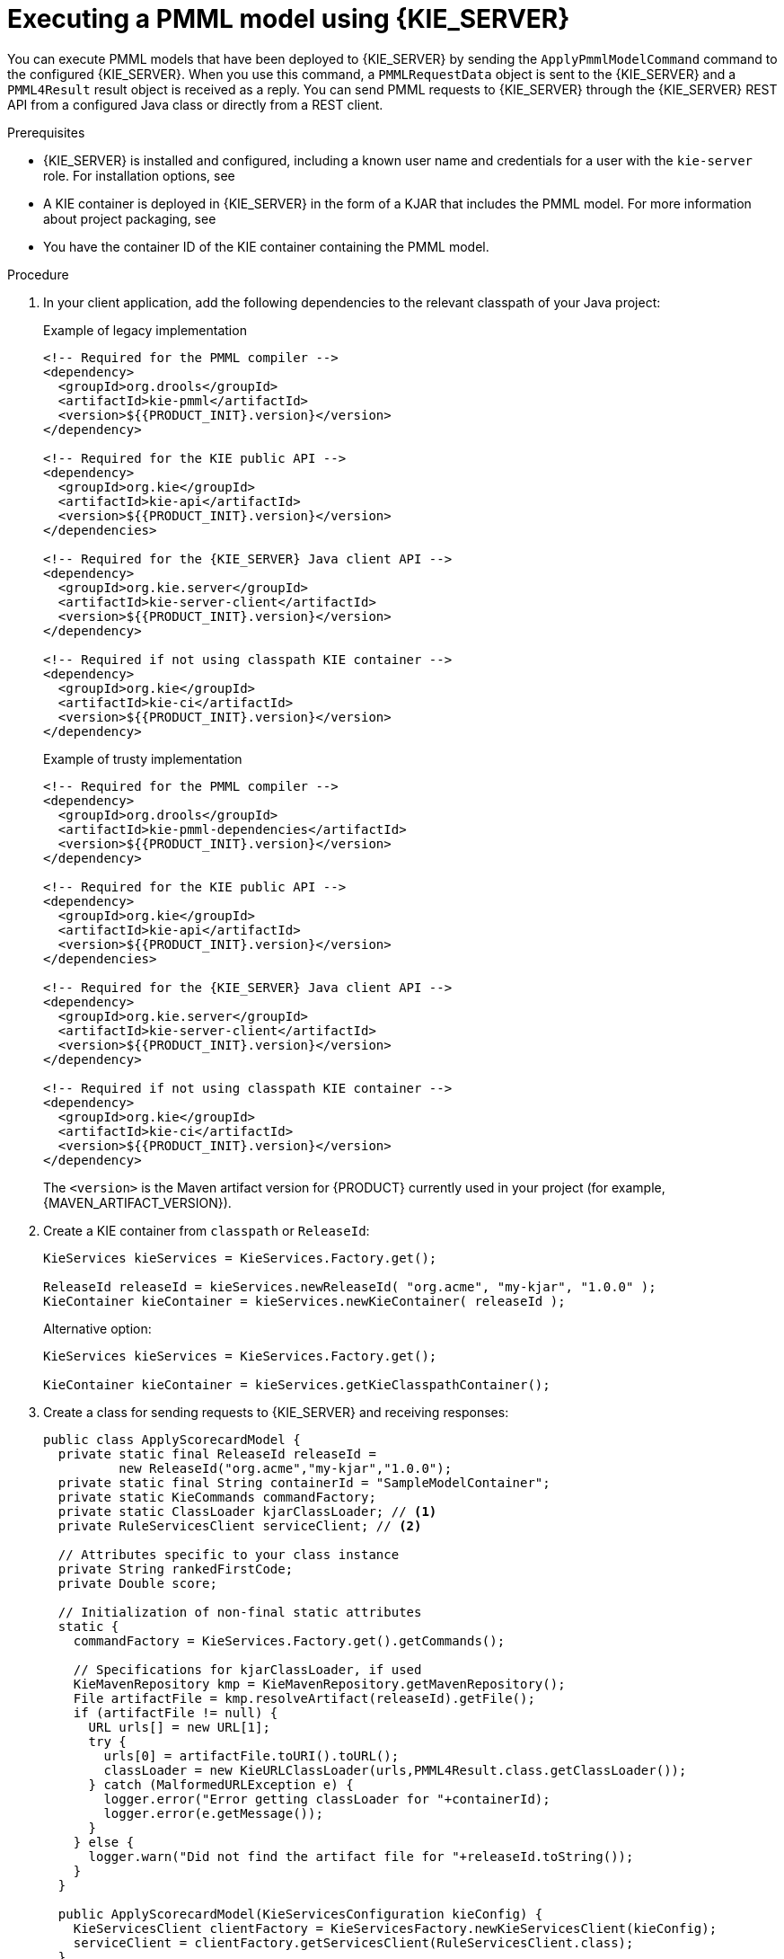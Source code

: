 [id='pmml-invocation-kie-server-proc_{context}']
= Executing a PMML model using {KIE_SERVER}

You can execute PMML models that have been deployed to {KIE_SERVER} by sending the `ApplyPmmlModelCommand` command to the configured {KIE_SERVER}. When you use this command, a `PMMLRequestData` object is sent to the {KIE_SERVER} and a `PMML4Result` result object is received as a reply. You can send PMML requests to {KIE_SERVER} through the {KIE_SERVER} REST API from a configured Java class or directly from a REST client.

.Prerequisites
* {KIE_SERVER} is installed and configured, including a known user name and credentials for a user with the `kie-server` role. For installation options, see
ifdef::DM,PAM[]
{URL_INSTALLING_AND_CONFIGURING}#assembly-planning[_{PLANNING_INSTALL}_].
endif::[]
ifdef::DROOLS,JBPM,OP[]
<<_installationandsetup>>.
endif::[]
* A KIE container is deployed in {KIE_SERVER} in the form of a KJAR that includes the PMML model. For more information about project packaging, see
ifdef::DM,PAM[]
{URL_DEPLOYING_AND_MANAGING_SERVICES}#assembly-packaging-deploying[_{PACKAGING_DEPLOYING_PROJECT}_].
endif::[]
ifdef::DROOLS,JBPM,OP[]
<<_builddeployutilizeandrunsection>>.
endif::[]
* You have the container ID of the KIE container containing the PMML model.

.Procedure
. In your client application, add the following dependencies to the relevant classpath of your Java project:
+
.Example of legacy implementation
[source,xml,subs="attributes+"]
----
<!-- Required for the PMML compiler -->
<dependency>
  <groupId>org.drools</groupId>
  <artifactId>kie-pmml</artifactId>
  <version>${{PRODUCT_INIT}.version}</version>
</dependency>

<!-- Required for the KIE public API -->
<dependency>
  <groupId>org.kie</groupId>
  <artifactId>kie-api</artifactId>
  <version>${{PRODUCT_INIT}.version}</version>
</dependencies>

<!-- Required for the {KIE_SERVER} Java client API -->
<dependency>
  <groupId>org.kie.server</groupId>
  <artifactId>kie-server-client</artifactId>
  <version>${{PRODUCT_INIT}.version}</version>
</dependency>

<!-- Required if not using classpath KIE container -->
<dependency>
  <groupId>org.kie</groupId>
  <artifactId>kie-ci</artifactId>
  <version>${{PRODUCT_INIT}.version}</version>
</dependency>
----
+
.Example of trusty implementation
[source,xml,subs="attributes+"]
----
<!-- Required for the PMML compiler -->
<dependency>
  <groupId>org.drools</groupId>
  <artifactId>kie-pmml-dependencies</artifactId>
  <version>${{PRODUCT_INIT}.version}</version>
</dependency>

<!-- Required for the KIE public API -->
<dependency>
  <groupId>org.kie</groupId>
  <artifactId>kie-api</artifactId>
  <version>${{PRODUCT_INIT}.version}</version>
</dependencies>

<!-- Required for the {KIE_SERVER} Java client API -->
<dependency>
  <groupId>org.kie.server</groupId>
  <artifactId>kie-server-client</artifactId>
  <version>${{PRODUCT_INIT}.version}</version>
</dependency>

<!-- Required if not using classpath KIE container -->
<dependency>
  <groupId>org.kie</groupId>
  <artifactId>kie-ci</artifactId>
  <version>${{PRODUCT_INIT}.version}</version>
</dependency>
----
+
The `<version>` is the Maven artifact version for {PRODUCT} currently used in your project (for example, {MAVEN_ARTIFACT_VERSION}).
+
--
ifdef::DM,PAM[]
[NOTE]
====
Instead of specifying a {PRODUCT} `<version>` for individual dependencies, consider adding the {PRODUCT_BA} bill of materials (BOM) dependency to your project `pom.xml` file. The {PRODUCT_BA} BOM applies to both {PRODUCT_DM} and {PRODUCT_PAM}. When you add the BOM files, the correct versions of transitive dependencies from the provided Maven repositories are included in the project.

Example BOM dependency:

[source,xml,subs="attributes+"]
----
<dependency>
  <groupId>com.redhat.ba</groupId>
  <artifactId>ba-platform-bom</artifactId>
  <version>{BOM_VERSION}</version>
  <scope>import</scope>
  <type>pom</type>
</dependency>
----

For more information about the {PRODUCT_BA} BOM, see
ifdef::PAM[]
https://access.redhat.com/solutions/3405361[What is the mapping between RHPAM product and maven library version?].
endif::[]
ifdef::DM[]
https://access.redhat.com/solutions/3363991[What is the mapping between RHDM product and maven library version?].
endif::[]
====
endif::DM,PAM[]
--

. Create a KIE container from `classpath` or `ReleaseId`:
+
[source,java]
----
KieServices kieServices = KieServices.Factory.get();

ReleaseId releaseId = kieServices.newReleaseId( "org.acme", "my-kjar", "1.0.0" );
KieContainer kieContainer = kieServices.newKieContainer( releaseId );
----
+
Alternative option:
+
[source,java]
----
KieServices kieServices = KieServices.Factory.get();

KieContainer kieContainer = kieServices.getKieClasspathContainer();
----
. Create a class for sending requests to {KIE_SERVER} and receiving responses:
+
--
[source,java]
----
public class ApplyScorecardModel {
  private static final ReleaseId releaseId =
          new ReleaseId("org.acme","my-kjar","1.0.0");
  private static final String containerId = "SampleModelContainer";
  private static KieCommands commandFactory;
  private static ClassLoader kjarClassLoader; // <1>
  private RuleServicesClient serviceClient; // <2>

  // Attributes specific to your class instance
  private String rankedFirstCode;
  private Double score;

  // Initialization of non-final static attributes
  static {
    commandFactory = KieServices.Factory.get().getCommands();

    // Specifications for kjarClassLoader, if used
    KieMavenRepository kmp = KieMavenRepository.getMavenRepository();
    File artifactFile = kmp.resolveArtifact(releaseId).getFile();
    if (artifactFile != null) {
      URL urls[] = new URL[1];
      try {
        urls[0] = artifactFile.toURI().toURL();
        classLoader = new KieURLClassLoader(urls,PMML4Result.class.getClassLoader());
      } catch (MalformedURLException e) {
        logger.error("Error getting classLoader for "+containerId);
        logger.error(e.getMessage());
      }
    } else {
      logger.warn("Did not find the artifact file for "+releaseId.toString());
    }
  }

  public ApplyScorecardModel(KieServicesConfiguration kieConfig) {
    KieServicesClient clientFactory = KieServicesFactory.newKieServicesClient(kieConfig);
    serviceClient = clientFactory.getServicesClient(RuleServicesClient.class);
  }
  ...
  // Getters and setters
  ...

  // Method for executing the PMML model on KIE Server
  public void applyModel(String occupation, int age) {
    PMMLRequestData input = new PMMLRequestData("1234","SampleModelName"); // <3>
    input.addRequestParam(new ParameterInfo("1234","occupation",String.class,occupation));
    input.addRequestParam(new ParameterInfo("1234","age",Integer.class,age));

    CommandFactoryServiceImpl cf = (CommandFactoryServiceImpl)commandFactory;
    ApplyPmmlModelCommand command = (ApplyPmmlModelCommand) cf.newApplyPmmlModel(request); // <4>

    ServiceResponse<ExecutionResults> results =
        ruleClient.executeCommandsWithResults(CONTAINER_ID, command); // <5>

    if (results != null) {  // <6>
      PMML4Result resultHolder = (PMML4Result)results.getResult().getValue("results");
      if (resultHolder != null && "OK".equals(resultHolder.getResultCode())) {
        this.score = resultHolder.getResultValue("ScoreCard","score",Double.class).get();
        Map<String,Object> rankingMap =
             (Map<String,Object>)resultHolder.getResultValue("ScoreCard","ranking");
        if (rankingMap != null && !rankingMap.isEmpty()) {
          this.rankedFirstCode = rankingMap.keySet().iterator().next();
        }
      }
    }
  }
}
----
<1> Defines the class loader if you did not include the KJAR in your client project dependencies
<2> Identifies the service client as defined in the configuration settings, including {KIE_SERVER} REST API access credentials
<3> Initializes a `PMMLRequestData` object
<4> Creates an instance of the `ApplyPmmlModelCommand`
<5> Sends the command using the service client
<6> Retrieves the results of the executed PMML model
--
. Execute the class instance to send the PMML invocation request to {KIE_SERVER}.
+
--
Alternatively, you can use JMS and REST interfaces to send the `ApplyPmmlModelCommand` command to {KIE_SERVER}. For REST requests, you use the `ApplyPmmlModelCommand` command as a `POST` request to `\http://SERVER:PORT/kie-server/services/rest/server/containers/instances/{containerId}` in JSON, JAXB, or XStream request format.

.Example POST endpoint
[source]
----
http://localhost:8080/kie-server/services/rest/server/containers/instances/SampleModelContainer
----

.Example JSON request body
[source,json]
----
{
  "commands": [ {
      "apply-pmml-model-command": {
        "outIdentifier": null,
        "packageName": null,
        "hasMining": false,
        "requestData": {
          "correlationId": "123",
          "modelName": "SimpleScorecard",
          "source": null,
          "requestParams": [
            {
              "correlationId": "123",
              "name": "param1",
              "type": "java.lang.Double",
              "value": "10.0"
            },
            {
              "correlationId": "123",
              "name": "param2",
              "type": "java.lang.Double",
              "value": "15.0"
            }
          ]
        }
      }
    }
  ]
}
----

.Example curl request with endpoint and body
[source]
----
curl -X POST "http://localhost:8080/kie-server/services/rest/server/containers/instances/SampleModelContainer" -H "accept: application/json" -H "content-type: application/json" -d "{ \"commands\": [ { \"apply-pmml-model-command\": { \"outIdentifier\": null, \"packageName\": null, \"hasMining\": false, \"requestData\": { \"correlationId\": \"123\", \"modelName\": \"SimpleScorecard\", \"source\": null, \"requestParams\": [ { \"correlationId\": \"123\", \"name\": \"param1\", \"type\": \"java.lang.Double\", \"value\": \"10.0\" }, { \"correlationId\": \"123\", \"name\": \"param2\", \"type\": \"java.lang.Double\", \"value\": \"15.0\" } ] } } } ]}"
----

.Example JSON response
[source,json]
----
{
  "results" : [ {
    "value" : {"org.kie.api.pmml.DoubleFieldOutput":{
  "value" : 40.8,
  "correlationId" : "123",
  "segmentationId" : null,
  "segmentId" : null,
  "name" : "OverallScore",
  "displayValue" : "OverallScore",
  "weight" : 1.0
}},
    "key" : "OverallScore"
  }, {
    "value" : {"org.kie.api.pmml.PMML4Result":{
  "resultVariables" : {
    "OverallScore" : {
      "value" : 40.8,
      "correlationId" : "123",
      "segmentationId" : null,
      "segmentId" : null,
      "name" : "OverallScore",
      "displayValue" : "OverallScore",
      "weight" : 1.0
    },
    "ScoreCard" : {
      "modelName" : "SimpleScorecard",
      "score" : 40.8,
      "holder" : {
        "modelName" : "SimpleScorecard",
        "correlationId" : "123",
        "voverallScore" : null,
        "moverallScore" : true,
        "vparam1" : 10.0,
        "mparam1" : false,
        "vparam2" : 15.0,
        "mparam2" : false
      },
      "enableRC" : true,
      "pointsBelow" : true,
      "ranking" : {
        "reasonCh1" : 5.0,
        "reasonCh2" : -6.0
      }
    }
  },
  "correlationId" : "123",
  "segmentationId" : null,
  "segmentId" : null,
  "segmentIndex" : 0,
  "resultCode" : "OK",
  "resultObjectName" : null
}},
    "key" : "results"
  } ],
  "facts" : [ ]
}
----
--
